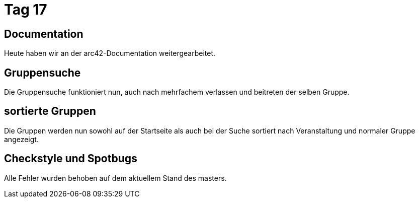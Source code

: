 = Tag 17

== Documentation

Heute haben wir an der arc42-Documentation weitergearbeitet.

== Gruppensuche
Die Gruppensuche funktioniert nun, auch nach mehrfachem verlassen und beitreten der selben Gruppe.

== sortierte Gruppen
Die Gruppen werden nun sowohl auf der Startseite als auch bei der Suche sortiert nach Veranstaltung und normaler Gruppe angezeigt.

== Checkstyle und Spotbugs
Alle Fehler wurden behoben auf dem aktuellem Stand des masters.